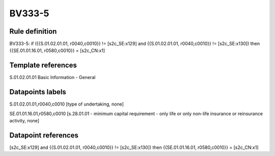 =======
BV333-5
=======

Rule definition
---------------

BV333-5: if ({{S.01.02.01.01, r0040,c0010}} != [s2c_SE:x129] and {{S.01.02.01.01, r0040,c0010}} != [s2c_SE:x130]) then {{SE.01.01.16.01, r0580,c0010}} = [s2c_CN:x1]


Template references
-------------------

S.01.02.01.01 Basic Information - General


Datapoints labels
-----------------

S.01.02.01.01,r0040,c0010 [type of undertaking, none]

SE.01.01.16.01,r0580,c0010 [s.28.01.01 - minimum capital requirement - only life or only non-life insurance or reinsurance activity, none]



Datapoint references
--------------------

[s2c_SE:x129] and {{S.01.02.01.01, r0040,c0010}} != [s2c_SE:x130]) then {{SE.01.01.16.01, r0580,c0010}} = [s2c_CN:x1]